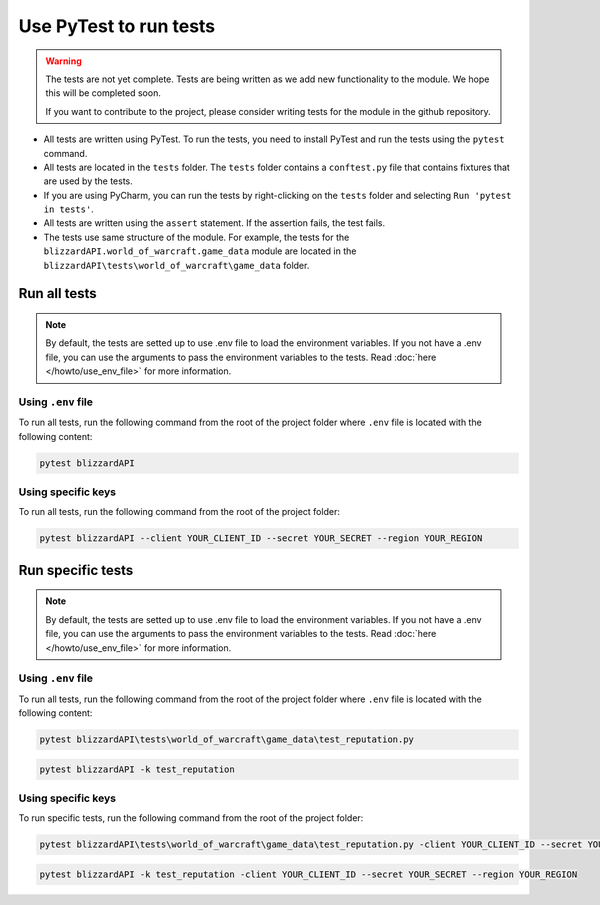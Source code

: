 Use PyTest to run tests
#######################

.. warning:: 

    The tests are not yet complete. Tests are being written as we add new functionality to the module. We hope this will be completed soon.  
    
    If you want to contribute to the project, please consider writing tests for the module in the github repository.

* All tests are written using PyTest. To run the tests, you need to install PyTest and run the tests using the ``pytest`` command.
* All tests are located in the ``tests`` folder. The ``tests`` folder contains a ``conftest.py`` file that contains fixtures that are used by the tests.
* If you are using PyCharm, you can run the tests by right-clicking on the ``tests`` folder and selecting ``Run 'pytest in tests'``.
* All tests are written using the ``assert`` statement. If the assertion fails, the test fails.
* The tests use same structure of the module. For example, the tests for the ``blizzardAPI.world_of_warcraft.game_data`` module are located in the ``blizzardAPI\tests\world_of_warcraft\game_data`` folder.


Run all tests
*************

.. note:: 

    By default, the tests are setted up to use .env file to load the environment variables. If you not have a .env file, you can use the arguments to pass the environment variables to the tests. Read :doc:`here </howto/use_env_file>` for more information.

Using ``.env`` file
===================
To run all tests, run the following command from the root of the project folder where ``.env`` file is located with the following content:

.. code-block:: bash

    pytest blizzardAPI

Using specific keys
===================
To run all tests, run the following command from the root of the project folder:

.. code-block:: bash

    pytest blizzardAPI --client YOUR_CLIENT_ID --secret YOUR_SECRET --region YOUR_REGION

Run specific tests
******************

.. note:: 

    By default, the tests are setted up to use .env file to load the environment variables. If you not have a .env file, you can use the arguments to pass the environment variables to the tests. Read :doc:`here </howto/use_env_file>` for more information.

Using ``.env`` file
===================
To run all tests, run the following command from the root of the project folder where ``.env`` file is located with the following content:

.. code-block:: bash

    pytest blizzardAPI\tests\world_of_warcraft\game_data\test_reputation.py

.. code-block:: bash

    pytest blizzardAPI -k test_reputation

Using specific keys
===================
To run specific tests, run the following command from the root of the project folder:

.. code-block:: bash

    pytest blizzardAPI\tests\world_of_warcraft\game_data\test_reputation.py -client YOUR_CLIENT_ID --secret YOUR_SECRET --region YOUR_REGION

.. code-block:: bash

    pytest blizzardAPI -k test_reputation -client YOUR_CLIENT_ID --secret YOUR_SECRET --region YOUR_REGION
